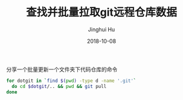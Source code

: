 #+TITLE: 查找并批量拉取git远程仓库数据
#+AUTHOR: Jinghui Hu
#+EMAIL: hujinghui@buaa.edu.cn
#+DATE: 2018-10-08

分享一个批量更新一个文件夹下代码仓库的命令

#+BEGIN_SRC sh
for dotgit in `find $(pwd) -type d -name '.git'`
  do cd $dotgit/.. && pwd && git pull 
done
#+END_SRC

